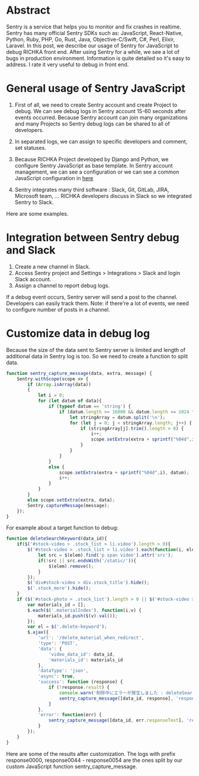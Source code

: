 #+OPTIONS: ^:nil
#+BEGIN_COMMENT
.. title: Using Sentry to debug JavaScript in the RICHKA front end
.. slug: using-sentry-to-debug-javascript-in-the-richka-frontend
.. date: 2020-08-13 10:53:48 UTC+09:00
.. tags: 
.. category: 
.. link: 
.. description: 
.. type: text
.. previewimage: /images/sentry-javascript/error_detail.png
.. author: Le Thanh Tung
#+END_COMMENT

* Abstract

Sentry is a service that helps you to monitor and fix crashes in realtime.
Sentry has many official Sentry SDKs such as: JavaScript, React-Native, Python, Ruby, PHP, Go, Rust, Java, Objective-C/Swift, C#, Perl, Elixir, Laravel.
In this post, we describe our usage of Sentry for JavaScript to debug RICHKA front end.
After using Sentry for a while, we see a lot of bugs in production environment. Information is quite detailed so it's easy to address.
I rate it very useful to debug in front end.

* General usage of Sentry JavaScript

1. First of all, we need to create Sentry account and create Project to debug. We can see debug logs in Sentry account 15-60 seconds after events occurred. Because Sentry account can join many organizations and many Projects so Sentry debug logs can be shared to all of developers.

2. In separated logs, we can assign to specific developers and comment, set statuses.

3. Because RICHKA Project developed by Django and Python, we configure Sentry JavaScript as base template. In Sentry account management, we can see a configuration or we can see a common JavaScript configuration in [[https://docs.sentry.io/sdks/javascript/][here]]

4. Sentry integrates many third software : Slack, Git, GitLab, JIRA, Microsoft team, ... RICHKA developers discuss in Slack so we integrated Sentry to Slack.

Here are some examples.


[[img-url:/images/sentry-javascript/error_detail.png]]

[[img-url:/images/sentry-javascript/events_before.png]]


* Integration between Sentry debug and Slack

1. Create a new channel in Slack.
2. Access Sentry project and Settings > Integrations > Slack and login Slack account.
3. Assign a channel to report debug logs.

[[img-url:/images/sentry-javascript/slack_report.png]]

If a debug event occurs, Sentry server will send a post to the channel. Developers can easily track them.
Note: if there're a lot of events, we need to configure number of posts in a channel.

* Customize data in debug log

Because the size of the data sent to Sentry server is limited and length of additional data in Sentry log is too. So we need to create a function to split data.

#+BEGIN_SRC javascript
function sentry_capture_message(data, extra, message) {
    Sentry.withScope(scope => {
        if (Array.isArray(data))
        {
            let i = 0;
            for (let datum of data){
                if (typeof datum == 'string') {
                    if (datum.length >= 16000 && datum.length <= 1024 * 1024) {
                        let stringArray = datum.split('\n');
                        for (let j = 0; j < stringArray.length; j++) {
                            if (stringArray[j].trim().length > 0) {
                                i++;
                                scope.setExtra(extra + sprintf("%04d",i), stringArray[j]);
                            }
                        }
                    }
                }
                else {
                    scope.setExtra(extra + sprintf("%04d",i), datum);
                    i++;
                }
            }
        }
        else scope.setExtra(extra, data);
        Sentry.captureMessage(message);
    });
}
#+END_SRC

For example about a target function to debug:


#+BEGIN_SRC javascript
function deleteSearchKeyword(data_id){
    if($('#stock-video > .stock_list > li.video').length > 0){
        $('#stock-video > .stock_list > li.video').each(function(i, elem){
            let src = $(elem).find('p span video').attr('src');
            if(!src || src.endsWith('/static/')){
                $(elem).remove();
            }
        });
        $('div#stock-video > div.stock_title').hide();
        $('.stock_more').hide();
    }
    if ($('#stock-photo > .stock_list').length > 0 || $('#stock-video > .stock_list').length > 0) {
        var materials_id = [];
        $.each($('.materialIndex'), function(i,v) {
            materials_id.push($(v).val());
        });
        var el = $('.delete-keyword');
        $.ajax({
            'url': '/delete_material_when_redirect',
            'type': 'POST',
            'data': {
                'video_data_id': data_id,
                'materials_id': materials_id
            },
            'dataType': 'json',
            'async': true,
            'success': function (response) {
                if (!response.result) {
                    console.warn('削除中にエラーが発生しました : deleteSearchKeyword');
                    sentry_capture_message([data_id, response], 'response', `Delete Material When Redirect Error`);
                }
            },
            'error': function(err) {
                sentry_capture_message([data_id, err.responseText], 'response', `Delete Material When Redirect Error`);
            }
        });
    }
}
#+END_SRC

Here are some of the results after customization.
The logs with prefix response0000, response0044 - response0054 are the ones split by our custom JavaScript function sentry_capture_message.

[[img-url:/images/sentry-javascript/additonal_data.png]]

[[img-url:/images/sentry-javascript/additonal_data2.png]]